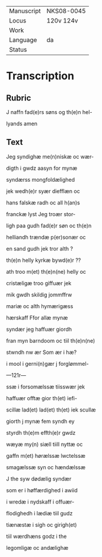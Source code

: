 #+TITLE: 

|------------+------------|
| Manuscript | NKS08-0045 |
| Locus      | 120v 124v  |
| Work       |            |
| Language   | da         |
| Status     |            |
|------------+------------|


* Transcription
** Rubric
J naffn fad(e)rs søns og th(e)n hel-

lyands amen

** Text

Jeg syndighæ me(n)niskæ oc wær-

digth i gwdz aasyn for mynæ

syndærss mongfoldælighed

jek wedh(e)r syær diefflæn oc

hans falskæ radh oc all h(an)s

franckæ lyst Jeg troær stor-

ligh paa gudh fad(e)r søn oc th(e)n

helliandh trændæ p(er)sonær oc

en sand gudh jek tror alth ?

th(e)n helly kyrkæ bywd(e)r ??

ath troo m(et) th(e)n(ne) helly oc

cristæligæ troo giffuær jek

mik gwdh skildig jommffrw

mariæ oc alth hymærigæss

hærskaff Ffor allæ mynæ

syndær jeg haffuær giordh

fran myn barndoom oc tiil th(e)n(ne)

stwndh nw ær Som ær i hæ?

i mool i gerni(n)gær j forglømmel-

---121r---

ssæ i forsomælssæ tiisswær jek

haffuær offtæ gior th(et) iefi-

scillæ lad(et) lad(et) th(et) iek scullæ

giorth j mynæ fem syndh ey

styrdh th(e)m effth(e)r gwdz

wæyæ my(n) siæll tiill nyttæ oc

gaffn m(et) hørælssæ lwctelssæ

smagælssæ syn oc hændælssæ

J the syw dødælig syndær

som er i høffærdighed i awiid

i wredæ i nydskaff i offuær-

flodighedh i lædiæ tiil gudz

tiænæstæ i sigh oc girigh(et)

tiil wærdhæns godz i the

legomligæ oc andælighæ

